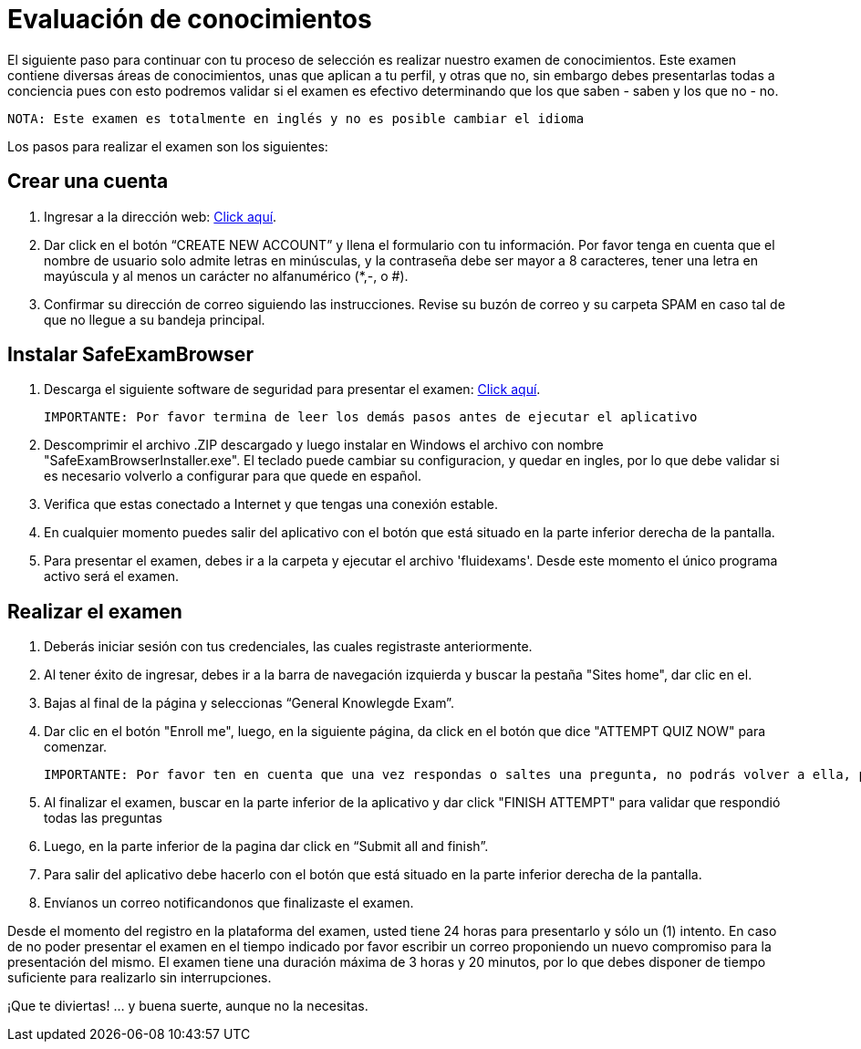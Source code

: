 :slug: empleos/evaluacion-conocimientos/
:category: careers
:description: TODO
:keywords: TODO
:eth: no

= Evaluación de conocimientos

El siguiente paso para continuar con tu proceso de selección es realizar nuestro examen de conocimientos. Este examen contiene diversas áreas de conocimientos, unas que aplican a tu perfil, y otras que no, sin embargo debes presentarlas todas a conciencia pues con esto podremos validar si el examen es efectivo determinando que los que saben - saben y los que no - no.

 NOTA: Este examen es totalmente en inglés y no es posible cambiar el idioma

Los pasos para realizar el examen son los siguientes:

== Crear una cuenta

. Ingresar a la dirección web: https://fluid.la/courses/login/index.php[Click aquí].
. Dar click en el botón “CREATE NEW ACCOUNT” y llena el formulario con tu información. Por favor tenga en cuenta que el nombre de usuario solo admite letras en minúsculas, y la contraseña debe ser mayor a 8 caracteres, tener una letra en mayúscula y al menos un carácter no alfanumérico (*,-, o #).
. Confirmar su dirección de correo siguiendo las instrucciones. Revise su buzón de correo y su carpeta SPAM en caso tal de que no llegue a su bandeja principal.

== Instalar SafeExamBrowser

. Descarga el siguiente software de seguridad para presentar el examen: link:../../files/fluidexams.zip[Click aquí].

 IMPORTANTE: Por favor termina de leer los demás pasos antes de ejecutar el aplicativo
 
. Descomprimir el archivo .ZIP descargado y luego instalar en Windows el archivo con nombre "SafeExamBrowserInstaller.exe". El teclado puede cambiar su configuracion, y quedar en ingles, por lo que debe validar si es necesario volverlo a configurar para que quede en español.
. Verifica que estas conectado a Internet y que tengas una conexión estable.
. En cualquier momento puedes salir del aplicativo con el botón que está situado en la parte inferior derecha de la pantalla.
. Para presentar el examen, debes ir a la carpeta y ejecutar el archivo 'fluidexams'. Desde este momento el único programa activo será el examen.

== Realizar el examen

. Deberás iniciar sesión con tus credenciales, las cuales registraste anteriormente.
. Al tener éxito de ingresar, debes ir a la barra de navegación izquierda y buscar la pestaña "Sites home", dar clic en el.
. Bajas al final de la página y seleccionas “General Knowlegde Exam”.
. Dar clic en el botón "Enroll me", luego, en la siguiente página, da click en el botón que dice "ATTEMPT QUIZ NOW" para comenzar.

 IMPORTANTE: Por favor ten en cuenta que una vez respondas o saltes una pregunta, no podrás volver a ella, por lo que no podrás modificar la respuesta

. Al finalizar el examen, buscar en la parte inferior de la aplicativo y dar click "FINISH ATTEMPT" para validar que respondió todas las preguntas
. Luego, en la parte inferior de la pagina dar click en “Submit all and finish”.
. Para salir del aplicativo debe hacerlo con el botón que está situado en la parte inferior derecha de la pantalla.
. Envíanos un correo notificandonos que finalizaste el examen.

Desde el momento del registro en la plataforma del examen, usted tiene 24 horas para presentarlo y sólo un (1) intento. En caso de no poder presentar el examen en el tiempo indicado por favor escribir un correo proponiendo un nuevo compromiso para la presentación del mismo. El examen tiene una duración máxima de 3 horas y 20 minutos, por lo que debes disponer de tiempo suficiente para realizarlo sin interrupciones.

¡Que te diviertas!  ... y buena suerte, aunque no la necesitas.
